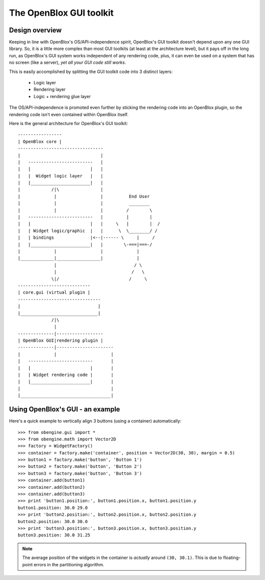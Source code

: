 ========================
The OpenBlox GUI toolkit
========================

Design overview
===============

Keeping in line with OpenBlox's OS/API-independence spirit, OpenBlox's GUI toolkit
doesn't depend upon any one GUI library. So, it is a little more complex
than most GUI toolkits (at least at the architecture level), but it pays off
in the long run, as OpenBlox's GUI system works independent of any rendering
code, plus, it can even be used on a system that has no screen (like a server),
*yet all your GUI code still works*.

This is easily accomplished by splitting the GUI toolkit code into 3 distinct layers:

 * Logic layer
 * Rendering layer
 * Logic + rendering glue layer

The OS/API-independence is promoted even further by sticking the rendering code
into an OpenBlox plugin, so the rendering code isn't even contained within OpenBlox itself.

Here is the general architecture for OpenBlox's GUI toolkit::

    -----------------
    | OpenBlox core |
    ---------------------------------
    |                               |
    |   -------------------------   |
    |   |                       |   |
    |   |  Widget logic layer   |   |
    |   |_______________________|   |
    |            /|\                |
    |             |                 |          End User
    |             |                 |          ________
    |             |                 |         /        \
    |   -------------------------   |         |        |
    |   |                       |   |     \   |        |  /
    |   | Widget logic/graphic  |   |      \  \________/ /
    |   | bindings              |<--|------ \     |     /
    |   |_______________________|   |        \-===|===-/
    |             |                 |             |
    |_____________|_________________|             |
                  |                              / \
                  |                             /   \
                 \|/                           /     \
    ----------------------------
    | core.gui (virtual plugin |
    --------------------------------
    |                              |
    |______________________________|
                 /|\
                  |
    --------------|------------------
    | OpenBlox GUI|rendering plugin |
    --------------|----------------------
    |             |                     |
    |   -------------------------       |
    |   |                       |       |
    |   | Widget rendering code |       |
    |   |_______________________|       |
    |                                   |
    |___________________________________|


Using OpenBlox's GUI - an example
=================================

Here's a quick example to vertically align 3 buttons (using a container) automatically::

    >>> from obengine.gui import *
    >>> from obengine.math import Vector2D
    >>> factory = WidgetFactory()
    >>> container = factory.make('container', position = Vector2D(30, 30), margin = 0.5)
    >>> button1 = factory.make('button', 'Button 1')
    >>> button2 = factory.make('button', 'Button 2')
    >>> button3 = factory.make('button', 'Button 3')
    >>> container.add(button1)
    >>> container.add(button2)
    >>> container.add(button3)
    >>> print 'button1.position:', button1.position.x, button1.position.y
    button1.position: 30.0 29.0
    >>> print 'button2.position:', button2.position.x, button2.position.y
    button2.position: 30.0 30.0
    >>> print 'button3.position:', button3.position.x, button3.position.y
    button3.position: 30.0 31.25

.. note::

    The average position of the widgets in
    the container is *actually*  around ``(30, 30.1)``. This is due to
    floating-point errors in the partitioning algorithm.


